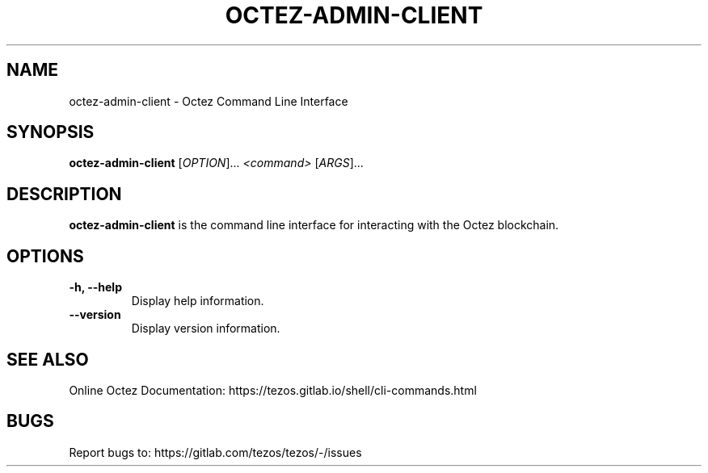 .TH OCTEZ-ADMIN-CLIENT 1 "January 2024" "Octez Admin Client Manual"

.SH NAME
octez-admin-client \- Octez Command Line Interface

.SH SYNOPSIS
.B octez-admin-client
[\fIOPTION\fR]... \fI<command>\fR [\fIARGS\fR]...

.SH DESCRIPTION
.B octez-admin-client
is the command line interface for interacting with the Octez blockchain.

.SH OPTIONS
.TP
.B \-h, \-\-help
Display help information.

.TP
.B \-\-version
Display version information.

.SH SEE ALSO
Online Octez Documentation: https://tezos.gitlab.io/shell/cli-commands.html

.SH BUGS
Report bugs to: https://gitlab.com/tezos/tezos/-/issues
